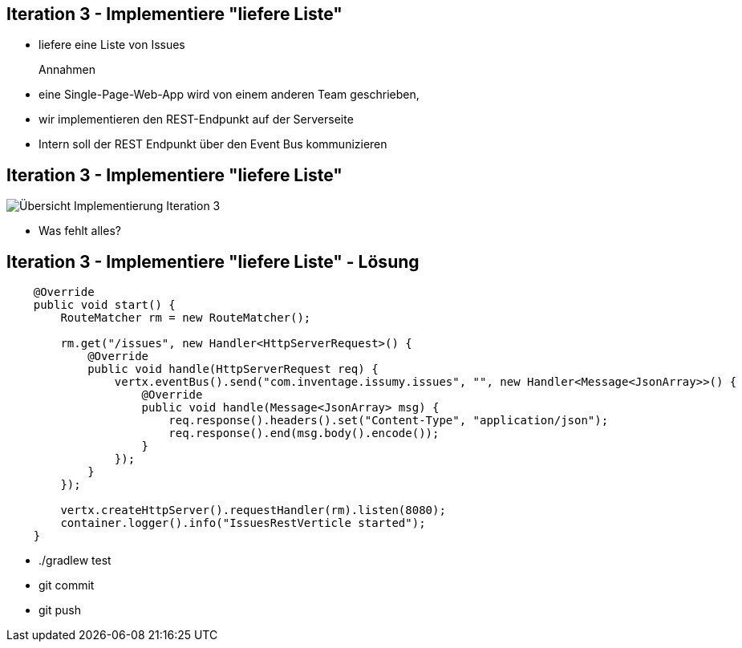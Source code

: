 :imagesdir: images

== Iteration 3 - Implementiere "liefere Liste"

* liefere eine Liste von Issues

Annahmen::
* eine Single-Page-Web-App wird von einem anderen Team geschrieben,
* wir implementieren den REST-Endpunkt auf der Serverseite
* Intern soll der REST Endpunkt über den Event Bus kommunizieren

== Iteration 3 - Implementiere "liefere Liste"

image::i3-issumy-issues.png["Übersicht Implementierung Iteration 3"]

* Was fehlt alles?

== Iteration 3 - Implementiere "liefere Liste" - Lösung

[source, java]
----
    @Override
    public void start() {
        RouteMatcher rm = new RouteMatcher();

        rm.get("/issues", new Handler<HttpServerRequest>() {
            @Override
            public void handle(HttpServerRequest req) {
                vertx.eventBus().send("com.inventage.issumy.issues", "", new Handler<Message<JsonArray>>() {
                    @Override
                    public void handle(Message<JsonArray> msg) {
                        req.response().headers().set("Content-Type", "application/json");
                        req.response().end(msg.body().encode());
                    }
                });
            }
        });

        vertx.createHttpServer().requestHandler(rm).listen(8080);
        container.logger().info("IssuesRestVerticle started");
    }
----

* +./gradlew test+
* +git commit+
* +git push+
